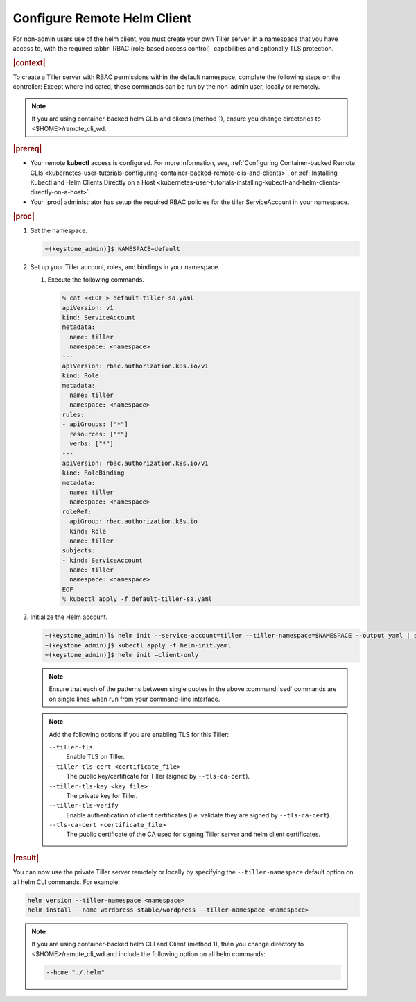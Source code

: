 
.. ifk1581957631610
.. _configuring-remote-helm-client:

============================
Configure Remote Helm Client
============================

For non-admin users use of the helm client, you must create your own Tiller
server, in a namespace that you have access to, with the required :abbr:`RBAC
(role-based access control)` capabilities and optionally TLS protection.

.. rubric:: |context|

To create a Tiller server with RBAC permissions within the default namespace,
complete the following steps on the controller: Except where indicated, these
commands can be run by the non-admin user, locally or remotely.

.. note::
    If you are using container-backed helm CLIs and clients \(method 1\),
    ensure you change directories to <$HOME>/remote\_cli\_wd.

.. rubric:: |prereq|

.. _configuring-remote-helm-client-ul-jhh-byv-nlb:

-   Your remote **kubectl** access is configured. For more information, see,
    :ref:`Configuring Container-backed Remote CLIs
    <kubernetes-user-tutorials-configuring-container-backed-remote-clis-and-clients>`,
    or :ref:`Installing Kubectl and Helm Clients Directly on a Host
    <kubernetes-user-tutorials-installing-kubectl-and-helm-clients-directly-on-a-host>`.

-   Your |prod| administrator has setup the required RBAC policies for the
    tiller ServiceAccount in your namespace.

.. rubric:: |proc|

.. _configuring-remote-helm-client-steps-isx-dsd-tkb:

#.  Set the namespace.

    .. code-block:: none

        ~(keystone_admin)]$ NAMESPACE=default

#.  Set up your Tiller account, roles, and bindings in your namespace.

    #.  Execute the following commands.

        .. code-block:: none

            % cat <<EOF > default-tiller-sa.yaml
            apiVersion: v1
            kind: ServiceAccount
            metadata:
              name: tiller
              namespace: <namespace>
            ---
            apiVersion: rbac.authorization.k8s.io/v1
            kind: Role
            metadata:
              name: tiller
              namespace: <namespace>
            rules:
            - apiGroups: ["*"]
              resources: ["*"]
              verbs: ["*"]
            ---
            apiVersion: rbac.authorization.k8s.io/v1
            kind: RoleBinding
            metadata:
              name: tiller
              namespace: <namespace>
            roleRef:
              apiGroup: rbac.authorization.k8s.io
              kind: Role
              name: tiller
            subjects:
            - kind: ServiceAccount
              name: tiller
              namespace: <namespace>
            EOF
            % kubectl apply -f default-tiller-sa.yaml

#.  Initialize the Helm account.

    .. code-block:: none

        ~(keystone_admin)]$ helm init --service-account=tiller --tiller-namespace=$NAMESPACE --output yaml | sed 's@apiVersion: extensions/v1beta1@apiVersion: apps/v1@' | sed 's@ replicas: 1@ replicas: 1\n \ selector: {"matchLabels": {"app": "helm", "name": "tiller"}}@' > helm-init.yaml
        ~(keystone_admin)]$ kubectl apply -f helm-init.yaml
        ~(keystone_admin)]$ helm init –client-only

    .. note::
        Ensure that each of the patterns between single quotes in the above
        :command:`sed` commands are on single lines when run from your
        command-line interface.

    .. note::
        Add the following options if you are enabling TLS for this Tiller:

        ``--tiller-tls``
            Enable TLS on Tiller.

        ``--tiller-tls-cert <certificate_file>``
            The public key/certificate for Tiller \(signed by
            ``--tls-ca-cert``\).

        ``--tiller-tls-key <key_file>``
            The private key for Tiller.

        ``--tiller-tls-verify``
            Enable authentication of client certificates \(i.e. validate they
            are signed by ``--tls-ca-cert``\).

        ``--tls-ca-cert <certificate_file>``
            The public certificate of the CA used for signing Tiller server and
            helm client certificates.

.. rubric:: |result|

You can now use the private Tiller server remotely or locally by specifying the
``--tiller-namespace`` default option on all helm CLI commands. For example:

.. code-block:: none

    helm version --tiller-namespace <namespace>
    helm install --name wordpress stable/wordpress --tiller-namespace <namespace>

.. note::
    If you are using container-backed helm CLI and Client \(method 1\), then
    you change directory to <$HOME>/remote\_cli\_wd and include the following option
    on all helm commands:

    .. code-block:: none

        --home "./.helm"

.. seealso::
    :ref:`Configuring Container-backed Remote CLIs
    <kubernetes-user-tutorials-configuring-container-backed-remote-clis-and-clients>`

    :ref:`Using Container-backed Remote CLIs
    <usertask-using-container-backed-remote-clis-and-clients>`

    :ref:`Installing Kubectl and Helm Clients Directly on a Host
    <kubernetes-user-tutorials-installing-kubectl-and-helm-clients-directly-on-a-host>`